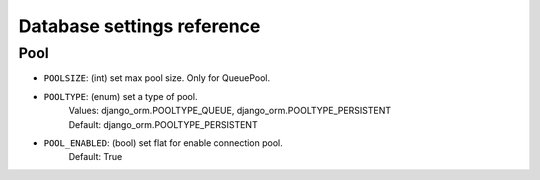 ===========================
Database settings reference
===========================


Pool
----

* ``POOLSIZE``: (int) set max pool size. Only for QueuePool.
* ``POOLTYPE``: (enum) set a type of pool.
    | Values: django_orm.POOLTYPE_QUEUE, django_orm.POOLTYPE_PERSISTENT
    | Default: django_orm.POOLTYPE_PERSISTENT
* ``POOL_ENABLED``: (bool) set flat for enable connection pool.
    | Default: True
